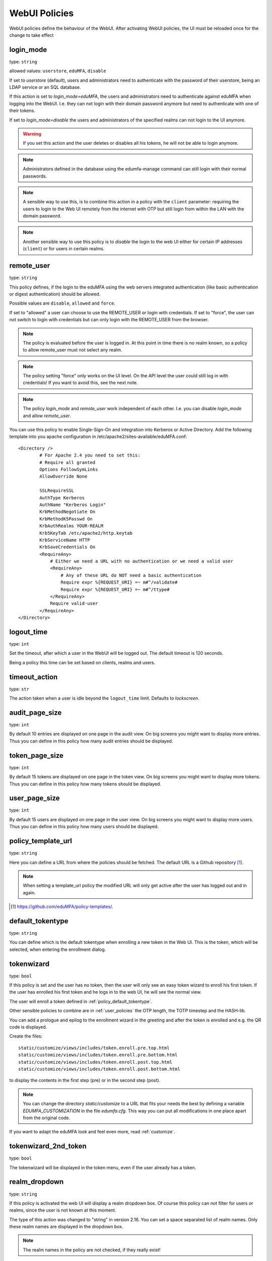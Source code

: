 .. _webui_policies:

WebUI Policies
--------------

WebUI policies define the behaviour of the WebUI.
After activating WebUI policies, the UI must be reloaded once for the change to take effect

.. index:: WebUI Login, WebUI Policy, Login Policy, login mode
.. _policy_login_mode:

login_mode
~~~~~~~~~~

type: ``string``

allowed values: ``userstore``, ``eduMFA``, ``disable``

If set to *userstore* (default), users and administrators need to
authenticate with the password of their userstore, being an LDAP service or
an SQL database.

If this action is set to *login_mode=eduMFA*, the users and
administrators need to
authenticate against eduMFA when logging into the WebUI.
I.e. they can not login with their domain password anymore
but need to authenticate with one of their tokens.

If set to *login_mode=disable* the users and administrators of the specified
realms can not login to the UI anymore.

.. warning:: If you set this action and the user deletes or disables
   all his tokens, he will not be able to login anymore.

.. note:: Administrators defined in the database using the edumfa-manage
   command can still login with their normal passwords.

.. note:: A sensible way to use this, is to combine this action in
   a policy with the ``client`` parameter: requiring the users to
   login to the Web UI remotely from the internet with
   OTP but still login from within the LAN with the domain password.

.. note:: Another sensible way to use this policy is to *disable* the login to
   the web UI either for certain IP addresses (``client``) or for users in
   certain realms.


.. index:: remote user

remote_user
~~~~~~~~~~~

type: ``string``

This policy defines, if the login to the eduMFA using the web servers
integrated authentication (like basic authentication or digest
authentication) should be allowed.

Possible values are ``disable``, ``allowed`` and ``force``.

If set to "allowed" a user can choose to use the REMOTE_USER or login with
credentials. If set to "force", the user can not switch to login with credentials but
can only login with the REMOTE_USER from the browser.

.. note:: The policy is evaluated before the user is logged in. At this point
   in time there is no realm known, so a policy to allow remote_user must not
   select any realm.

.. note:: The policy setting "force" only works on the UI level. On the API level
   the user could still log in with credentials! If you want to avoid this, see
   the next note.

.. note:: The policy *login_mode* and *remote_user* work independent of each
   other. I.e. you can disable *login_mode* and allow *remote_user*.

You can use this policy to enable Single-Sign-On and integration into Kerberos
or Active Directory. Add the following template into you apache configuration
in /etc/apache2/sites-available/eduMFA.conf::

        <Directory />
                # For Apache 2.4 you need to set this:
                # Require all granted
                Options FollowSymLinks
                AllowOverride None

                SSLRequireSSL
                AuthType Kerberos
                AuthName "Kerberos Login"
                KrbMethodNegotiate On
                KrbMethodK5Passwd On
                KrbAuthRealms YOUR-REALM
                Krb5KeyTab /etc/apache2/http.keytab
                KrbServiceName HTTP
                KrbSaveCredentials On
                <RequireAny>
                    # Either we need a URL with no authentication or we need a valid user
                    <RequireAny>
                        # Any of these URL do NOT need a basic authentication
                        Require expr %{REQUEST_URI} =~ m#^/validate#
                        Require expr %{REQUEST_URI} =~ m#^/ttype#
                    </RequireAny>
                    Require valid-user
                </RequireAny>
        </Directory>


.. index:: logout time

logout_time
~~~~~~~~~~~

type: ``int``

Set the timeout, after which a user in the WebUI will be logged out.
The default timeout is 120 seconds.

Being a policy this time can be set based on clients, realms and users.

.. index:: logout time, timeout

timeout_action
~~~~~~~~~~~~~~

type: ``str``

The action taken when a user is idle beyond the ``logout_time`` limit. Defaults to `lockscreen`.

.. index:: Audit view page size

audit_page_size
~~~~~~~~~~~~~~~

type: ``int``

By default 10 entries are displayed on one page in the audit view.
On big screens you might want to display more entries. Thus you can define in
this policy how many audit entries should be displayed.

.. index:: Token view page size

token_page_size
~~~~~~~~~~~~~~~

type: ``int``

By default 15 tokens are displayed on one page in the token view.
On big screens you might want to display more tokens. Thus you can define in
this
policy how many tokens should be displayed.

.. index:: User view page size

user_page_size
~~~~~~~~~~~~~~

type: ``int``

By default 15 users are displayed on one page in the user view.
On big screens you might want to display more users. Thus you can define in
this policy how many users should be displayed.

.. index:: policy template URL
.. _policy_template_url:

policy_template_url
~~~~~~~~~~~~~~~~~~~

type: ``string``

Here you can define a URL from where the policies should be fetched. The
default URL is a Github repository [#defaulturl]_.

.. note:: When setting a template_url policy the modified URL will only get
   active after the user has logged out and in again.

.. [#defaulturl] https://github.com/eduMFA/policy-templates/.


.. index:: Default tokentype
.. _policy_default_tokentype:

default_tokentype
~~~~~~~~~~~~~~~~~

type: ``string``

You can define which is the default tokentype when enrolling a new token in
the Web UI. This is the token, which will be selected, when entering the
enrollment dialog.

.. index:: Wizard, Token wizard
.. _policy_token_wizard:

tokenwizard
~~~~~~~~~~~

type: ``bool``

If this policy is set and the user has no token, then the user will only see
an easy token wizard to enroll his first token. If the user has enrolled his
first token and he logs in to the web UI, he will see the normal view.

The user will enroll a token defined in :ref:`policy_default_tokentype`.

Other sensible policies to combine are in :ref:`user_policies` the OTP
length, the TOTP timestep and the HASH-lib.

You can add a prologue and epilog to the enrollment wizard in the greeting
and after the token is enrolled and e.g. the QR code is displayed.

Create the files::

    static/customize/views/includes/token.enroll.pre.top.html
    static/customize/views/includes/token.enroll.pre.bottom.html
    static/customize/views/includes/token.enroll.post.top.html
    static/customize/views/includes/token.enroll.post.bottom.html

to display the contents in the first step (pre) or in the second step (post).

.. note:: You can change the directory *static/customize* to a URL that fits
   your needs the best by defining a variable `EDUMFA_CUSTOMIZATION` in the file
   *edumfa.cfg*. This way you can put all modifications in one place apart from
   the original code.

If you want to adapt the eduMFA look and feel even more, read :ref:`customize`.

.. index:: Wizard, Token wizard

tokenwizard_2nd_token
~~~~~~~~~~~~~~~~~~~~~

type: ``bool``

The tokenwizard will be displayed in the token menu, even if the user already has a token.

.. index:: Realm-box, Realm dropdown

realm_dropdown
~~~~~~~~~~~~~~

type: ``string``

If this policy is activated the web UI will display a realm dropdown box.
Of course this policy can not filter for users or realms, since the
user is not known at this moment.

The type of this action was changed to "string" in version 2.16. You can set
a space separated list of realm names. Only these realm names are displayed in
the dropdown box.

.. note:: The realm names in the policy are not checked, if they really exist!

.. index:: Search on Enter

search_on_enter
~~~~~~~~~~~~~~~

type: ``bool``

The searching in the user list is performed as live search. Each time a key
is pressed, the new substring is searched in the user store.

Sometimes this can be too time consuming. You can use this policy to change
the behaviour that the administrator needs to press *enter* to trigger the
search.

(Since eduMFA 2.17)

user_details
~~~~~~~~~~~~

type: ``bool``

This action adds the user ID and the resolver name to the token list.

.. index:: Customize baseline, customize footer
.. _webui_custom_baseline:

custom_baseline
~~~~~~~~~~~~~~~

type: ``string``

The administrator can replace the file ``templates/baseline.html`` with another template.
This way he can change the links to e.g. internal documentation or ticketing systems.
The new file could be called ``mytemplates/mybase.html``.

This will only work with a valid subscription of eduMFA Enterprise Edition.

.. note:: This policy is evaluated before login. So any realm or user setting will have no
   effect. But you can specify different baselines for different client IP addresses.

If you want to adapt the eduMFA look and feel even more, read :ref:`customize`.

(Since eduMFA 2.21)

.. index:: Customize menu
.. _webui_custom_menu:

custom_menu
~~~~~~~~~~~

type: ``string``

The administrator can replace the file ``templates/menu.html`` with another template.
This way he can change the links to e.g. internal documentation or ticketing systems.
The new file could be called ``mytemplates/mymenu.html``.

This will only work with a valid subscription of eduMFA Enterprise Edition.

.. note:: This policy is evaluated before login. So any realm or user setting will have no
   effect. But you can specify different menus for different client IP addresses.

If you want to adapt the eduMFA look and feel even more, read :ref:`customize`.

(Since eduMFA 2.21)

hide_buttons
~~~~~~~~~~~~

type: ``bool``

Buttons for actions that a user is not allowed to perform, are hidden instead of
being disabled.

(Since eduMFA 3.0)

deletion_confirmation
~~~~~~~~~~~~~~~~~~~~~

type: ``bool``

To avoid careless deletion of important configurations, this policy can be
activated. After activation, an additional confirmation for the deletion is
requested for policies, events, mresolvers, resolvers and periodic-tasks.

(Since eduMFA 3.9)

token_rollover
~~~~~~~~~~~~~~

type: ``string``

This is a whitespace separated list of tokentypes, for which a rollover button is
displayed in the token details. This button will generate a
new token secret for the displayed token.

This e.g. enables a user to transfer a softtoken to a new device while keeping the
token number restricted to 1.

(Since eduMFA 3.6)

login_text
~~~~~~~~~~

type: ``string``

This way the text "Please sign in" on the login dialog can be changed. Since the policy can
also depend on the IP address of the client, you can also choose different login texts depending
on from where a user tries to log in.

(Since eduMFA 3.0)

show_android_eduMFA_authenticator
~~~~~~~~~~~~~~~~~~~~~~~~~~~~~~~~~~~~~~

type: ``bool``

If this policy is activated, the enrollment page for HOTP, TOTP and Push tokens
will contain a QR code, that leads the user to the Google Play Store where he can
directly install the unsupported privacyIDEA Authenticator App for Android devices.

(Since eduMFA 3.3)

show_ios_eduMFA_authenticator
~~~~~~~~~~~~~~~~~~~~~~~~~~~~~~~~~~

type: ``bool``

If this policy is activated, the enrollment page for HOTP, TOTP and Push tokens
will contain a QR code, that leads the user to the Apple App Store where he can
directly install the unsupported privacyIDEA Authenticator App for iOS devices.

(Since eduMFA 3.3)

show_custom_authenticator
~~~~~~~~~~~~~~~~~~~~~~~~~

type: ``string``

If this policy is activated, the enrollment page for HOTP, TOTP and Push tokens
will contain a QR code, that leads the user to the given URL.

The idea is, that an organization running eduMFA can create its own URL,
where the user is taken to, e.g.

* Show information about the used Authenticator apps...
* Do a device identification and automatically redirect the user to Google Play Store
  or Apple App Store. Thus only need the user to show *one* QR code...
* If an organization has it's own customized app or chooses to use another app, lead
  the user to another App in the Google Play Store or Apple App Store.

Other scenarios are possible.

(Since eduMFA 3.3)

show_node
~~~~~~~~~

type: ``bool``

If this policy is activated the UI will display the name of the eduMFA node in the top left
corner next to the logo.

This is useful, if you have a lot of different eduMFA nodes in a redundant setup or if you have
test instances and productive instances. This way you can easily distinguish the different instances.

(Since eduMFA 3.5)

show_seed
~~~~~~~~~

type: ``bool``

If this is checked, the token seed will be additionally displayed as text during enrollment.

indexedsecret_preset_attribute
~~~~~~~~~~~~~~~~~~~~~~~~~~~~~~

type: ``string``

The secret in the enrollment dialog of the tokentype *indexedsecret* is preset
with the value of the given user attribute.

For more details of this token type see :ref:`indexedsecret_token`.

(Since eduMFA 3.3)

.. index:: admin dashboard, dashboard

.. _webui_admin_dashboard:

admin_dashboard
~~~~~~~~~~~~~~~

type: ``bool``

If this policy is activated, the static dashboard can be accessed by administrators.
It is displayed as a starting page in the WebUI and contains information about
token numbers, authentication requests, recent administrative changes, policies,
event handlers and subscriptions.

(Since eduMFA 3.4)

dialog_no_token
~~~~~~~~~~~~~~~

type: ``bool``

When activated, a welcome dialog will be displayed if a user, who has no token assigned, logs in to the Web UI.
The dialog is contained in the template ``dialog.no.token.html``.

hide_welcome_info
~~~~~~~~~~~~~~~~~

type: ``bool``

If this is checked, the administrator will not see the default welcome dialog anymore.

privacy_statement_link
~~~~~~~~~~~~~~~~~~~~~~

type: ``str``

With this policy you may specify a custom privacy statement link which is displayed
in the WebUI baseline.
